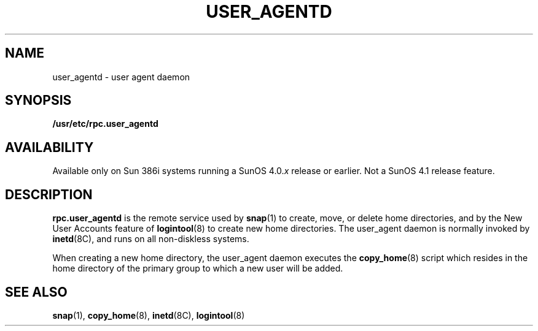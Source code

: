 .\" @(#)user_agentd.8 1.1 92/07/30 SMI;
.TH USER_AGENTD 8C "6 October 1989"
.SH NAME
user_agentd \- user agent daemon
.SH SYNOPSIS
.B /usr/etc/rpc.user_agentd
.SH AVAILABILITY
.LP
Available only on Sun 386i systems running a SunOS 4.0.\fIx\fR
release or earlier.  Not a SunOS 4.1 release feature.
.SH DESCRIPTION
.IX "user_agentd" "" "\fLuser_agentd\fP\(em user agent daemon" ""
.LP
.B rpc.user_agentd
is the remote service used by
.BR snap (1) 
to create, move, or delete home directories, and by the New User Accounts
feature of
.BR logintool (8)
to create new home directories.
The user_agent daemon is normally invoked by
.BR inetd (8C),
and runs on all non-diskless systems.
.LP
When creating a new home directory, the user_agent daemon executes the
.BR copy_home (8)
script which resides in the home directory of the primary group to which a
new user will be added.
.SH SEE ALSO
.BR snap (1),
.BR copy_home (8),
.BR inetd (8C),
.BR logintool (8)

